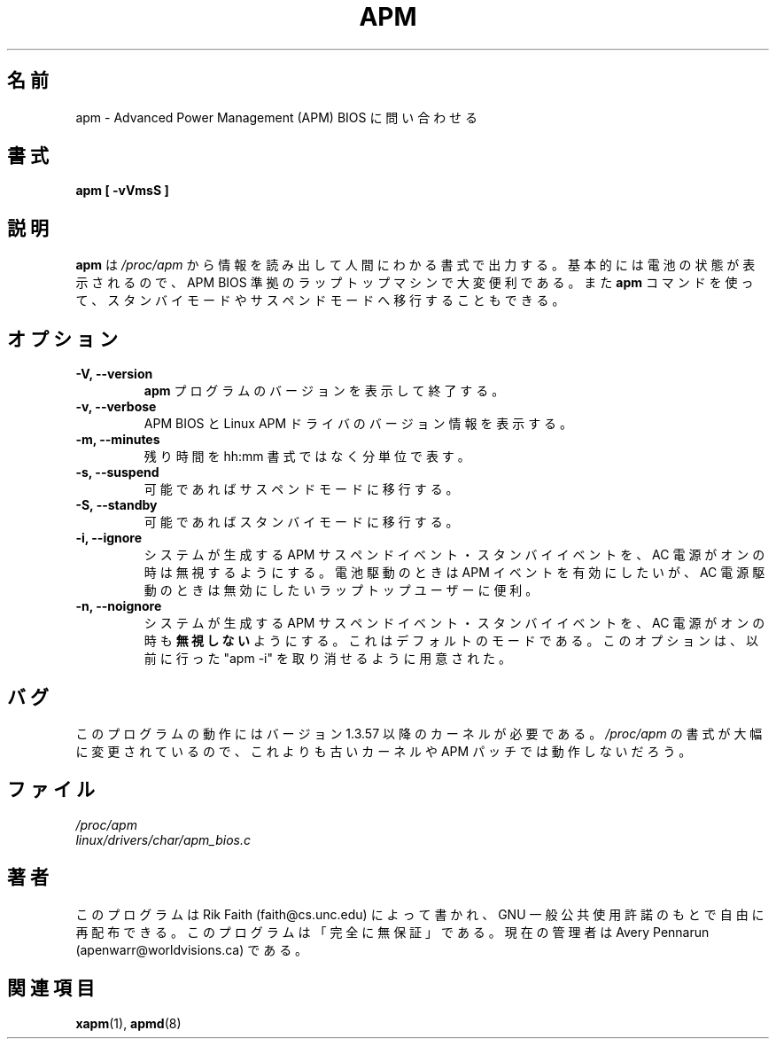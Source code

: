 .\" apm.1 -- 
.\" Created: Wed Jan 10 14:54:03 1996 by r.faith@ieee.org
.\" Revised: Sun Apr 21 16:37:43 1996 by r.faith@ieee.org
.\" Copyright 1996 Rickard E. Faith (r.faith@ieee.org)
.\" 
.\" Permission is granted to make and distribute verbatim copies of this
.\" manual provided the copyright notice and this permission notice are
.\" preserved on all copies.
.\" 
.\" Permission is granted to copy and distribute modified versions of this
.\" manual under the conditions for verbatim copying, provided that the
.\" entire resulting derived work is distributed under the terms of a
.\" permission notice identical to this one
.\" 
.\" Since the Linux kernel and libraries are constantly changing, this
.\" manual page may be incorrect or out-of-date.  The author(s) assume no
.\" responsibility for errors or omissions, or for damages resulting from
.\" the use of the information contained herein.  The author(s) may not
.\" have taken the same level of care in the production of this manual,
.\" which is licensed free of charge, as they might when working
.\" professionally.
.\" 
.\" Formatted or processed versions of this manual, if unaccompanied by
.\" the source, must acknowledge the copyright and authors of this work.
.\" 
.\" Japanese Version Copyright (c) 1997-2000 Nozomi Ytoh,
.\"   Tanoshima Hidetoshi, NAKANO Takeo and JM Project,
.\"   all rights reserved.
.\" Translated July 1 1997 by Nozomi Ytoh
.\" Updated Feb 18 1998 by Tanoshima Hidetoshi <tano@sainet.or.jp>
.\" Updated Mon 29 May 2000 by NAKANO Takeo <nakano@apm.seikei.ac.jp>
.\"
.TH APM 1 "10 Jan 1996" "" "Linux Programmer's Manual"
.\"O .SH NAME
.SH 名前
.\"O apm \- query Advanced Power Management (APM) BIOS
apm \- Advanced Power Management (APM) BIOS に問い合わせる
.\"O .SH SYNOPSIS
.SH 書式
.B apm [ \-vVmsS ]
.\"O .SH DESCRIPTION
.SH 説明
.\"O .B apm
.\"O reads
.\"O .I /proc/apm
.\"O and presents the output in a human-readable format.  Since primarily
.\"O battery status information is provided, this command is most useful on
.\"O laptops with a compliant APM BIOS.
.\"O .B apm
.\"O also allows the machine to be put into standby or suspend mode.
.B apm
は
.I /proc/apm
から情報を読み出して人間にわかる書式で出力する。
基本的には電池の状態が表示されるので、
APM BIOS 準拠のラップトップマシンで大変便利である。
また
.B apm
コマンドを使って、
スタンバイモードやサスペンドモードへ移行することもできる。
.\"O .SH OPTIONS
.SH オプション
.TP
.B \-V, \-\-version
.\"O Print the
.\"O .B apm
.\"O program version and exit immediately.
.B apm
プログラムのバージョンを表示して終了する。
.TP
.B \-v, \-\-verbose
.\"O Print information about the APM BIOS version and Linux APM driver version.
APM BIOS と Linux APM ドライバのバージョン情報を表示する。
.TP
.B \-m, \-\-minutes
.\"O Print total minutes remaining instead of using an hh:mm format.
残り時間を hh:mm 書式ではなく分単位で表す。
.TP
.B \-s, \-\-suspend
.\"O Put the machine into suspend mode if possible.
可能であればサスペンドモードに移行する。
.TP
.B \-S, \-\-standby
.\"O Put the machine into standby mode if possible.
可能であればスタンバイモードに移行する。
.TP
.B \-i, \-\-ignore
.\"O Tell the system to ignore system-generated APM suspend and standby events
.\"O when on AC power.  This may be useful to users who have laptops and want
.\"O APM events when on battery power, but not when on AC power.
システムが生成する APM サスペンドイベント・スタンバイイベントを、
AC 電源がオンの時は無視するようにする。
電池駆動のときは APM イベントを有効にしたいが、
AC 電源駆動のときは無効にしたいラップトップユーザーに便利。
.TP
.B \-n, \-\-noignore
.\"O Tell the system 
.\"O .B not 
.\"O to ignore system-generated APM suspend and standby events
.\"O when on AC power.  This is the default mode; this option is provided as a
.\"O way to undo a proir "apm -i" call.
システムが生成する APM サスペンドイベント・スタンバイイベントを、
AC 電源がオンの時も\fB無視しない\fPようにする。
これはデフォルトのモードである。このオプションは、
以前に行った "apm -i" を取り消せるように用意された。
.\"O .TP
.\"O .SH BUGS
.SH バグ
.\"O This program requires a post-1.3.57 kernel.  This program will not work
.\"O with older kernels or with the APM patches, since the format for
.\"O .I /proc/apm
.\"O has changed radically.
このプログラムの動作にはバージョン 1.3.57 以降のカーネルが必要である。
.I /proc/apm
の書式が大幅に変更されているので、
これよりも古いカーネルや APM パッチでは動作しないだろう。
.\"O .SH FILES
.SH ファイル
.I /proc/apm
.br
.I linux/drivers/char/apm_bios.c
.\"O .SH AUTHOR
.SH 著者
.\"O This program was written by Rik Faith (faith@cs.unc.edu) and may be freely
.\"O distributed under the terms of the GNU General Public License.  There is
.\"O ABSOLUTELY NO WARRANTY for this program.  The current maintainer is Avery
.\"O Pennarun (apenwarr@worldvisions.ca).
このプログラムは Rik Faith (faith@cs.unc.edu) によって書かれ、
GNU 一般公共使用許諾のもとで自由に再配布できる。
このプログラムは「完全に無保証」である。現在の管理者は
Avery Pennarun (apenwarr@worldvisions.ca) である。
.\"O .SH "SEE ALSO"
.SH 関連項目
.\"O .BR xapm "(1), "apmd (8)
.BR xapm (1),
.BR apmd (8)
